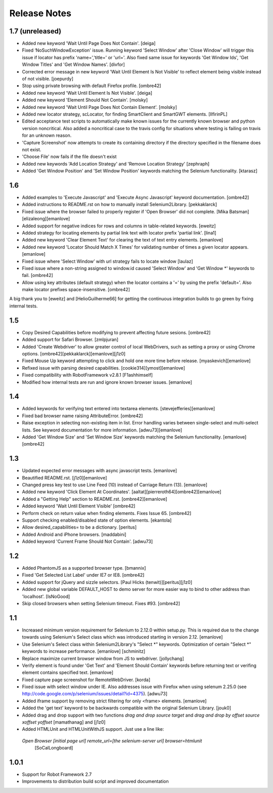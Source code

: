 Release Notes
=============

1.7 (unreleased)
----------------
- Added new keyword 'Wait Until Page Does Not Contain'.
  [deiga]

- Fixed ‘NoSuchWindowException' issue. Running keyword 'Select Window' after 'Close Window'
  will trigger this issue if locator has prefix 'name=','title=' or 'url='. Also fixed same
  issue for keywords 'Get Window Ids', 'Get Window Titles' and 'Get Window Names'.
  [divfor]

- Corrected error message in new keyword 'Wait Until Element Is Not
  Visible' to reflect element being visible instead of not visible.
  [joepurdy]

- Stop using private browsing with default Firefox profile.
  [ombre42]

- Added new keyword 'Wait Until Element Is Not Visible'.
  [deiga]

- Added new keyword 'Element Should Not Contain'.
  [molsky]

- Added new keyword 'Wait Until Page Does Not Contain Element'.
  [molsky]

- Added new locator strategy, scLocator, for finding SmartClient and SmartGWT elements.
  [IlfirinPL]

- Edited acceptance test scripts to automatically make known issues for the currently
  known browser and python version noncritical. Also added a noncritical case to the
  travis config for situations where testing is failing on travis for an unknown reason.
- 'Capture Screenshot' now attempts to create its containing directory if the directory
  specified in the filename does not exist.
- 'Choose File' now fails if the file doesn't exist
- Added new keywords 'Add Location Strategy' and 'Remove Location Strategy'
  [zephraph]

- Added 'Get Window Position' and 'Set Window Position' keywords matching the
  Selenium functionality.
  [ktarasz]

1.6
---
- Added examples to 'Execute Javascript' and 'Execute Async Javascript'
  keyword documentation.
  [ombre42]

- Added instructions to README.rst on how to manually install Selenium2Library.
  [pekkaklarck]

- Fixed issue where the browser failed to properly register if 'Open Browser'
  did not complete.
  [Mika Batsman][elizaleong][emanlove]

- Added support for negative indices for rows and columns in table-related
  keywords.
  [eweitz]

- Added strategy for locating elements by partial link text with locator
  prefix 'partial link'.
  [lina1]

- Added new keyword 'Clear Element Text' for clearing the text of text entry
  elements.
  [emanlove]

- Added new keyword 'Locator Should Match X Times' for validating number of
  times a given locator appears.
  [emanlove]

- Fixed issue where 'Select Window’ with url strategy fails to locate window
  [laulaz]

- Fixed issue where a non-string assigned to window.id caused
  'Select Window' and 'Get Window *' keywords to fail.
  [ombre42]

- Allow using key attributes (default strategy) when the locator contains
  a '=' by using the prefix 'default='. Also make locator prefixes
  space-insensitive.
  [ombre42]

A big thank you to [eweitz] and [HelioGuilherme66] for getting the
continuous integration builds to go green by fixing internal tests.

1.5
---
- Copy Desired Capabilities before modifying to prevent affecting future
  sesions.
  [ombre42]

- Added support for Safari Browser.
  [zmlpjuran]

- Added 'Create Webdriver' to allow greater control of local WebDrivers, such
  as setting a proxy or using Chrome options.
  [ombre42][pekkaklarck][emanlove][j1z0]

- Fixed Mouse Up keyword attempting to click and hold one more time before
  release.
  [myaskevich][emanlove]

- Refixed issue with parsing desired capabilities.
  [cookie314][ymost][emanlove]

- Fixed compatibility with RobotFramework v2.8.1
  [F1ashhimself]

- Modified how internal tests are run and ignore known browser issues.
  [emanlove]

1.4
---
- Added keywords for verifying text entered into textarea elements.
  [stevejefferies][emanlove]

- Fixed bad browser name raising AttributeError.
  [ombre42]

- Raise exception in selecting non-existing item in list. Error handling varies
  between single-select and multi-select lists. See keyword documentation for
  more information.
  [adwu73][emanlove]

- Added 'Get Window Size' and 'Set Window Size' keywords matching the
  Selenium functionality.
  [emanlove][ombre42]

1.3
---
- Updated expected error messages with async javascript tests.
  [emanlove]

- Beautified README.rst.
  [j1z0][emanlove]

- Changed press key test to use Line Feed (\10) instead of
  Carriage Return (\13).
  [emanlove]

- Added new keyword 'Click Element At Coordinates'.
  [aaltat][pierreroth64][ombre42][emanlove]

- Added a "Getting Help" section to README.rst.
  [ombre42][emanlove]

- Added keyword 'Wait Until Element Visible'
  [ombre42]

- Perform check on return value when finding elements. Fixes Issue 65.
  [ombre42]

- Support checking enabled/disabled state of option elements.
  [ekantola]

- Allow desired_capabilities= to be a dictionary.
  [peritus]

- Added Android and iPhone browsers.
  [maddabini]

- Added keyword 'Current Frame Should Not Contain'.
  [adwu73]

1.2
---
- Added PhantomJS as a supported browser type.
  [bmannix]

- Fixed 'Get Selected List Label' under IE7 or IE8.
  [ombre42]

- Added support for jQuery and sizzle selectors.
  [Paul Hicks (tenwit)][peritus][j1z0]

- Added new global variable DEFAULT_HOST to demo server for more easier
  way to bind to other address than 'localhost'.
  [IsNoGood]

- Skip closed browsers when setting Selenium timeout. Fixes #93.
  [ombre42]

1.1
---
- Increased minimum version requirement for Selenium to 2.12.0 within
  setup.py.  This is required due to the change towards using Selenium's
  Select class which was introduced starting in version 2.12.
  [emanlove]

- Use Selenium's Select class within Selenium2Library's "Select *" keywords.
  Optimization of certain "Select *" keywords to increase performance.
  [emanlove] [schminitz]

- Replace maximize current browser window from JS to webdriver.
  [jollychang]

- Verify element is found under 'Get Text' and 'Element Should Contain'
  keywords before returning text or verifing element contains specified text.
  [emanlove]

- Fixed capture page screenshot for RemoteWebDriver.
  [korda]

- Fixed issue with select window under IE. Also addresses issue with Firefox
  when using selenum 2.25.0
  (see http://code.google.com/p/selenium/issues/detail?id=4375).
  [adwu73]

- Added iframe support by removing strict filtering for only <frame> elements.
  [emanlove]

- Added the 'get text' keyword to be backwards compatible with the original
  Selenium Library.
  [jouk0]

- Added drag and drop support with two functions `drag and drop  source
  target` and `drag and drop by offset  source  xoffset  yoffset`
  [mamathanag] and [j1z0]

- Added HTMLUnit and HTMLUnitWithJS support.  Just use a line like:
 `Open Browser    [initial page url]    remote_url=[the selenium-server url]    browser=htmlunit`
  [SoCalLongboard]

1.0.1
-----
- Support for Robot Framework 2.7
- Improvements to distribution build script and improved documentation
